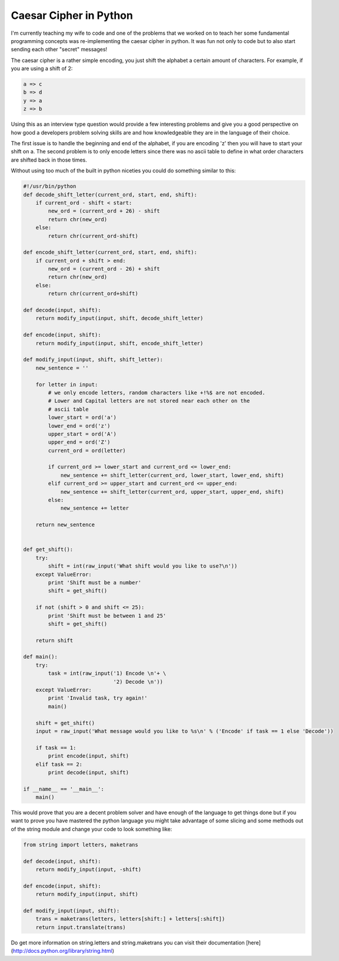 Caesar Cipher in Python
=======================

I'm currently teaching my wife to code and one of the problems that we worked on to teach her some fundamental programming concepts was re-implementing the caesar cipher in python. It was fun not only to code but to also start sending each other "secret" messages!

The caesar cipher is a rather simple encoding, you just shift the alphabet a certain amount of characters. For example, if you are using a shift of 2:

.. sourcecode:: ruby

    a => c
    b => d
    y => a
    z => b

Using this as an interview type question would provide a few interesting problems and give you a good perspective on how good a developers problem solving skills are and how knowledgeable they are in the language of their choice.

The first issue is to handle the beginning and end of the alphabet, if you are encoding 'z' then you will have to start your shift on a. The second problem is to only encode letters since there was no ascii table to define in what order characters are shifted back in those times.

Without using too much of the built in python niceties you could do something similar to this:

.. sourcecode:: python

    #!/usr/bin/python
    def decode_shift_letter(current_ord, start, end, shift):
        if current_ord - shift < start:
            new_ord = (current_ord + 26) - shift
            return chr(new_ord)
        else:
            return chr(current_ord-shift)
        
    def encode_shift_letter(current_ord, start, end, shift):
        if current_ord + shift > end:
            new_ord = (current_ord - 26) + shift
            return chr(new_ord)
        else:
            return chr(current_ord+shift)
    
    def decode(input, shift):
        return modify_input(input, shift, decode_shift_letter)
    
    def encode(input, shift):
        return modify_input(input, shift, encode_shift_letter)
    
    def modify_input(input, shift, shift_letter):
        new_sentence = ''
    
        for letter in input:
            # we only encode letters, random characters like +!%$ are not encoded.
            # Lower and Capital letters are not stored near each other on the 
            # ascii table
            lower_start = ord('a')
            lower_end = ord('z')
            upper_start = ord('A')
            upper_end = ord('Z')
            current_ord = ord(letter)
    
            if current_ord >= lower_start and current_ord <= lower_end:
                new_sentence += shift_letter(current_ord, lower_start, lower_end, shift)
            elif current_ord >= upper_start and current_ord <= upper_end:
                new_sentence += shift_letter(current_ord, upper_start, upper_end, shift)
            else:
                new_sentence += letter
    
        return new_sentence
    
    
    def get_shift():
        try:
            shift = int(raw_input('What shift would you like to use?\n'))
        except ValueError:
            print 'Shift must be a number'
            shift = get_shift()
    
        if not (shift > 0 and shift <= 25):
            print 'Shift must be between 1 and 25'
            shift = get_shift()
    
        return shift
    
    def main():
        try:
            task = int(raw_input('1) Encode \n'+ \
                                 '2) Decode \n'))
        except ValueError:
            print 'Invalid task, try again!'
            main()
    
        shift = get_shift()
        input = raw_input('What message would you like to %s\n' % ('Encode' if task == 1 else 'Decode'))
    
        if task == 1:
            print encode(input, shift)
        elif task == 2:
            print decode(input, shift)
    
    if __name__ == '__main__':
        main()

This would prove that you are a decent problem solver and have enough of the language to get things done but if you want to prove you have mastered the python language you might take advantage of some slicing and some methods out of the string module and change your code to look something like:


.. sourcecode:: python

    from string import letters, maketrans
    
    def decode(input, shift):
        return modify_input(input, -shift)
    
    def encode(input, shift):
        return modify_input(input, shift)
    
    def modify_input(input, shift):
        trans = maketrans(letters, letters[shift:] + letters[:shift])
        return input.translate(trans)

Do get more information on string.letters and string.maketrans you can visit their documentation [here](http://docs.python.org/library/string.html)

.. author:: default
.. categories:: none
.. tags:: python, interviews
.. comments::
